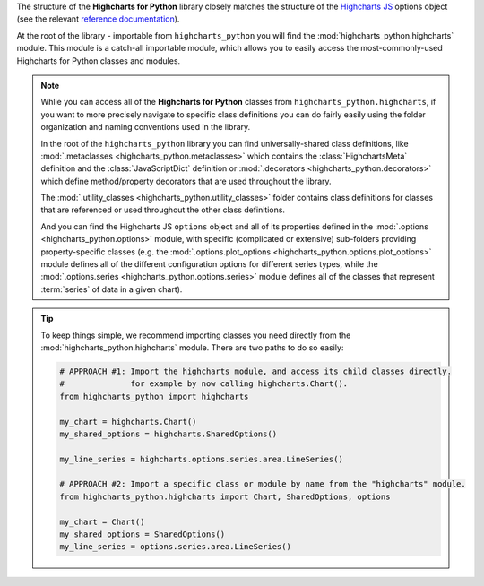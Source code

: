 
The structure of the **Highcharts for Python** library closely matches the structure
of the `Highcharts JS <https://www.highcharts.com/>`_ options object (see the relevant
`reference documentation <https://api.highcharts.com/highcharts/>`_).

At the root of the library - importable from ``highcharts_python`` you will find the
:mod:`highcharts_python.highcharts` module. This module is a catch-all importable module,
which allows you to easily access the most-commonly-used Highcharts for Python classes and
modules.

.. note::

  Whlie you can access all of the **Highcharts for Python** classes from
  ``highcharts_python.highcharts``, if you want to more precisely navigate to specific
  class definitions you can do fairly easily using the folder organization and naming
  conventions used in the library.

  In the root of the ``highcharts_python`` library you can find universally-shared
  class definitions, like :mod:`.metaclasses <highcharts_python.metaclasses>` which
  contains the :class:`HighchartsMeta`  definition and the :class:`JavaScriptDict`
  definition or :mod:`.decorators <highcharts_python.decorators>` which define
  method/property decorators that are used throughout the library.

  The :mod:`.utility_classes <highcharts_python.utility_classes>` folder contains class
  definitions for classes that are referenced or used throughout the other class
  definitions.

  And you can find the Highcharts JS ``options`` object and all of its
  properties defined in the :mod:`.options <highcharts_python.options>` module, with
  specific (complicated or extensive) sub-folders providing property-specific classes
  (e.g. the :mod:`.options.plot_options <highcharts_python.options.plot_options>`
  module defines all of the different configuration options for different series types,
  while the :mod:`.options.series <highcharts_python.options.series>` module defines all
  of the classes that represent :term:`series` of data in a given chart).

.. tip::

  To keep things simple, we recommend importing classes you need directly from the
  :mod:`highcharts_python.highcharts` module. There are two paths to do so easily:

  .. code-block:: python

    # APPROACH #1: Import the highcharts module, and access its child classes directly.
    #              for example by now calling highcharts.Chart().
    from highcharts_python import highcharts

    my_chart = highcharts.Chart()
    my_shared_options = highcharts.SharedOptions()

    my_line_series = highcharts.options.series.area.LineSeries()

    # APPROACH #2: Import a specific class or module by name from the "highcharts" module.
    from highcharts_python.highcharts import Chart, SharedOptions, options

    my_chart = Chart()
    my_shared_options = SharedOptions()
    my_line_series = options.series.area.LineSeries()
